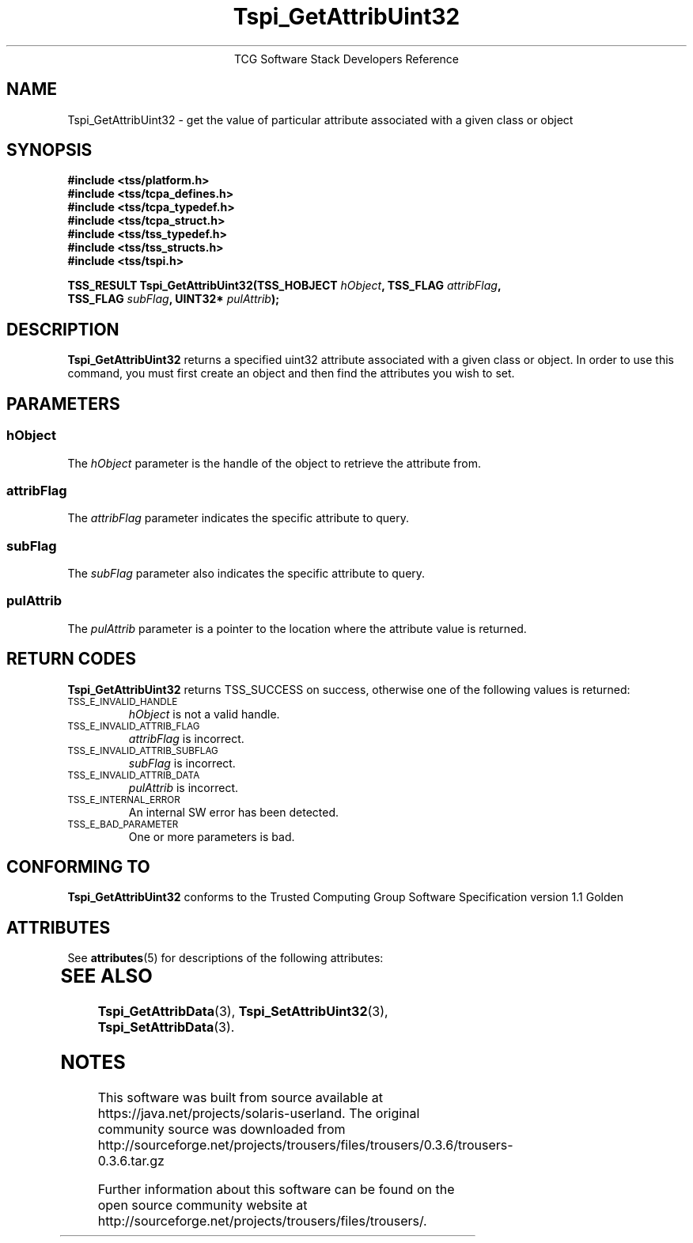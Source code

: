 '\" te
.\" Copyright (C) 2004 International Business Machines Corporation
.\" Written by Megan Schneider based on the Trusted Computing Group Software Stack Specification Version 1.1 Golden
.\"
.de Sh \" Subsection
.br
.if t .Sp
.ne 5
.PP
\fB\\$1\fR
.PP
..
.de Sp \" Vertical space (when we can't use .PP)
.if t .sp .5v
.if n .sp
..
.de Ip \" List item
.br
.ie \\n(.$>=3 .ne \\$3
.el .ne 3
.IP "\\$1" \\$2
..
.TH "Tspi_GetAttribUint32" 3 "2004-05-25" "TSS 1.1"
.ce 1
TCG Software Stack Developers Reference
.SH NAME
Tspi_GetAttribUint32 \- get the value of particular attribute associated with a given class or object
.SH "SYNOPSIS"
.ad l
.hy 0
.nf
.B #include <tss/platform.h>
.B #include <tss/tcpa_defines.h>
.B #include <tss/tcpa_typedef.h>
.B #include <tss/tcpa_struct.h>
.B #include <tss/tss_typedef.h>
.B #include <tss/tss_structs.h>
.B #include <tss/tspi.h>
.sp
.BI "TSS_RESULT Tspi_GetAttribUint32(TSS_HOBJECT " hObject ", TSS_FLAG " attribFlag ","
.BI "                                TSS_FLAG    " subFlag ", UINT32*  " pulAttrib "); "
.fi
.sp
.ad
.hy

.SH "DESCRIPTION"
.PP
\fBTspi_GetAttribUint32\fR 
returns a specified uint32 attribute associated with a given class
or object. In order to use this command, you must first create an
object and then find the attributes you wish to set.

.SH "PARAMETERS"
.PP
.SS hObject
The \fIhObject\fR parameter is the handle of the object to retrieve
the attribute from.
.SS attribFlag
The \fIattribFlag\fR parameter indicates the specific attribute to query.
.SS subFlag
The \fIsubFlag\fR parameter also indicates the specific attribute to query.
.SS pulAttrib
The \fIpulAttrib\fR parameter is a pointer to the location where the
attribute value is returned.

.SH "RETURN CODES"
.PP
\fBTspi_GetAttribUint32\fR returns TSS_SUCCESS on success, otherwise
one of the following values is returned:
.TP
.SM TSS_E_INVALID_HANDLE
\fIhObject\fR is not a valid handle.

.TP
.SM TSS_E_INVALID_ATTRIB_FLAG
\fIattribFlag\fR is incorrect.

.TP
.SM TSS_E_INVALID_ATTRIB_SUBFLAG
\fIsubFlag\fR is incorrect.

.TP
.SM TSS_E_INVALID_ATTRIB_DATA
\fIpulAttrib\fR is incorrect.

.TP
.SM TSS_E_INTERNAL_ERROR
An internal SW error has been detected.

.TP
.SM TSS_E_BAD_PARAMETER
One or more parameters is bad.

.SH "CONFORMING TO"

.PP
\fBTspi_GetAttribUint32\fR conforms to the Trusted Computing Group
Software Specification version 1.1 Golden


.\" Oracle has added the ARC stability level to this manual page
.SH ATTRIBUTES
See
.BR attributes (5)
for descriptions of the following attributes:
.sp
.TS
box;
cbp-1 | cbp-1
l | l .
ATTRIBUTE TYPE	ATTRIBUTE VALUE 
=
Availability	library/security/trousers
=
Stability	Uncommitted
.TE 
.PP
.SH "SEE ALSO"

.PP
\fBTspi_GetAttribData\fR(3), \fBTspi_SetAttribUint32\fR(3),
\fBTspi_SetAttribData\fR(3).



.SH NOTES

.\" Oracle has added source availability information to this manual page
This software was built from source available at https://java.net/projects/solaris-userland.  The original community source was downloaded from  http://sourceforge.net/projects/trousers/files/trousers/0.3.6/trousers-0.3.6.tar.gz

Further information about this software can be found on the open source community website at http://sourceforge.net/projects/trousers/files/trousers/.
